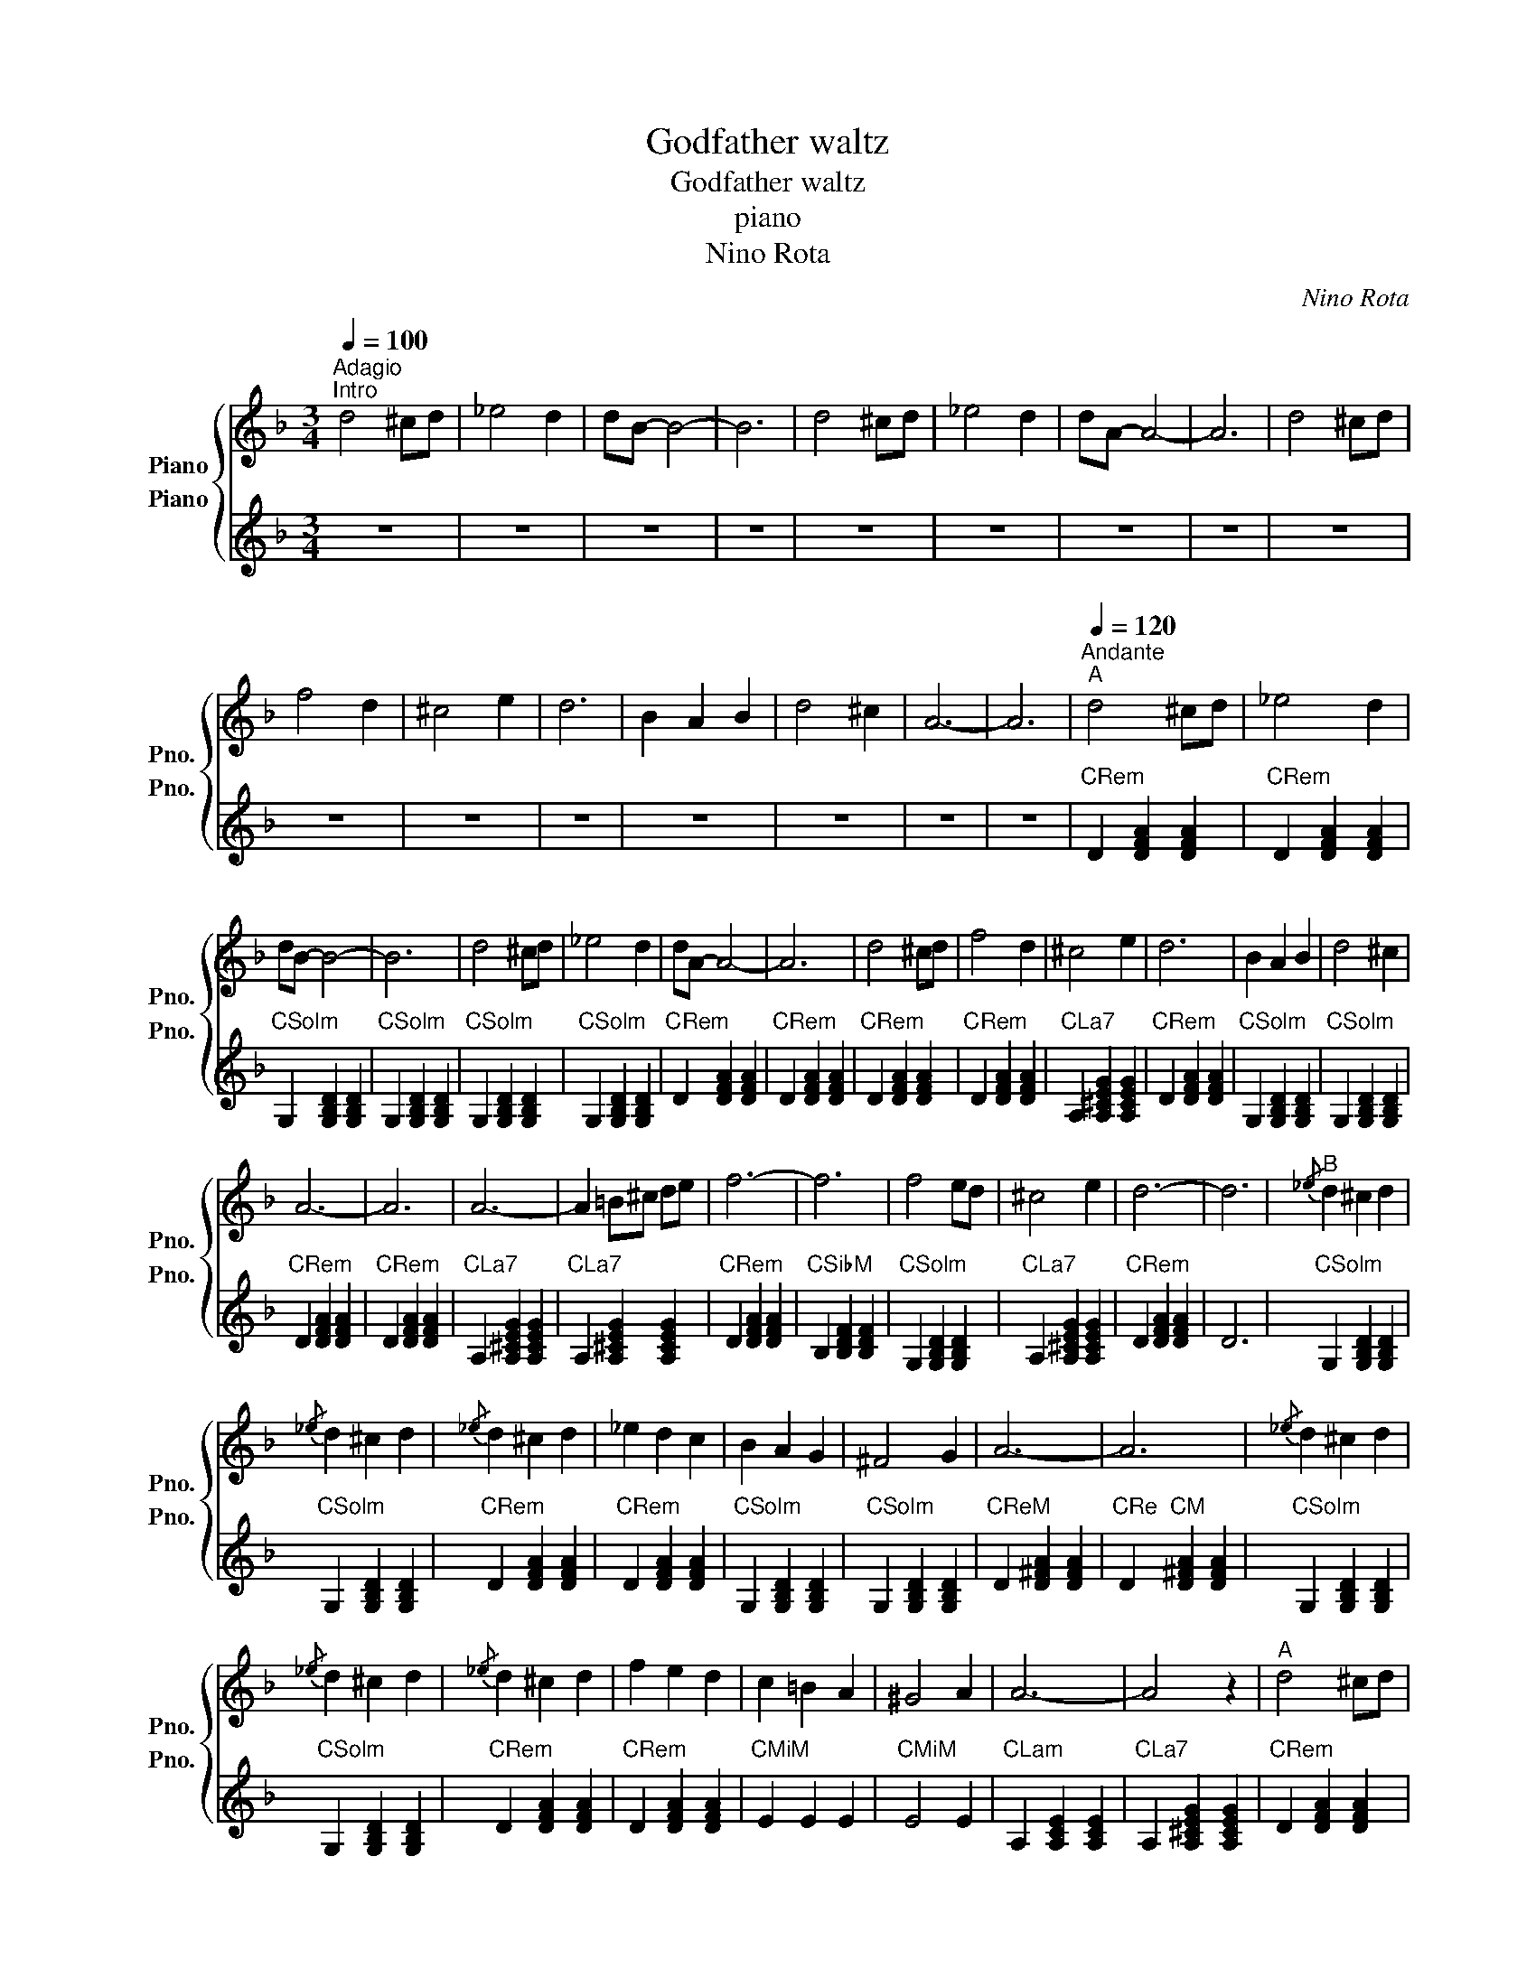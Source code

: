 X:1
T:Godfather waltz
T:Godfather waltz 
T:piano
T:Nino Rota
C:Nino Rota
%%score { 1 2 }
L:1/8
Q:1/4=100
M:3/4
K:F
V:1 treble nm="Piano" snm="Pno."
V:2 treble nm="Piano" snm="Pno."
V:1
"^Adagio""^Intro" d4 ^cd | _e4 d2 | dB- B4- | B6 | d4 ^cd | _e4 d2 | dA- A4- | A6 | d4 ^cd | %9
 f4 d2 | ^c4 e2 | d6 | B2 A2 B2 | d4 ^c2 | A6- | A6 |"^Andante"[Q:1/4=120]"^A" d4 ^cd | _e4 d2 | %18
 dB- B4- | B6 | d4 ^cd | _e4 d2 | dA- A4- | A6 | d4 ^cd | f4 d2 | ^c4 e2 | d6 | B2 A2 B2 | d4 ^c2 | %30
 A6- | A6 | A6- | A2 =B^c de | f6- | f6 | f4 ed | ^c4 e2 | d6- | d6 |"^B"{/_e} d2 ^c2 d2 | %41
{/_e} d2 ^c2 d2 |{/_e} d2 ^c2 d2 | _e2 d2 c2 | B2 A2 G2 | ^F4 G2 | A6- | A6 |{/_e} d2 ^c2 d2 | %49
{/_e} d2 ^c2 d2 |{/_e} d2 ^c2 d2 | f2 e2 d2 | c2 =B2 A2 | ^G4 A2 | A6- | A4 z2 |"^A" d4 ^cd | %57
 _e4 d2 | dB- B4- | B6 | d4 ^cd | _e4 d2 | dA- A4- | A6 | d4 ^cd | f4 d2 | ^c4 e2 | d6 | B2 A2 B2 | %69
 d4 ^c2 | A6- | A6 | A6- | A2 =B^c de | f6- | f6 | f4 ed | ^c4 e2 | d6- | d6 |"^Coda" A6- | %81
 A2 =B^c de | f6- | f6 | f4 ed | ^c4 e2 | d6- | d6 |] %88
V:2
 z6 | z6 | z6 | z6 | z6 | z6 | z6 | z6 | z6 | z6 | z6 | z6 | z6 | z6 | z6 | z6 | %16
"CRem" D2 [DFA]2 [DFA]2 |"CRem" D2 [DFA]2 [DFA]2 |"CSolm" G,2 [G,B,D]2 [G,B,D]2 | %19
"CSolm" G,2 [G,B,D]2 [G,B,D]2 |"CSolm" G,2 [G,B,D]2 [G,B,D]2 |"CSolm" G,2 [G,B,D]2 [G,B,D]2 | %22
"CRem" D2 [DFA]2 [DFA]2 |"CRem" D2 [DFA]2 [DFA]2 |"CRem" D2 [DFA]2 [DFA]2 | %25
"CRem" D2 [DFA]2 [DFA]2 |"CLa7" A,2 [A,^CEG]2 [A,CEG]2 |"CRem" D2 [DFA]2 [DFA]2 | %28
"CSolm" G,2 [G,B,D]2 [G,B,D]2 |"CSolm" G,2 [G,B,D]2 [G,B,D]2 |"CRem" D2 [DFA]2 [DFA]2 | %31
"CRem" D2 [DFA]2 [DFA]2 |"CLa7" A,2 [A,^CEG]2 [A,CEG]2 |"CLa7" A,2 [A,^CEG]2 [A,CEG]2 | %34
"CRem" D2 [DFA]2 [DFA]2 |"CSibM" B,2 [B,DF]2 [B,DF]2 |"CSolm" G,2 [G,B,D]2 [G,B,D]2 | %37
"CLa7" A,2 [A,^CEG]2 [A,CEG]2 |"CRem" D2 [DFA]2 [DFA]2 | D6 |"CSolm" G,2 [G,B,D]2 [G,B,D]2 | %41
"CSolm" G,2 [G,B,D]2 [G,B,D]2 |"CRem" D2 [DFA]2 [DFA]2 |"CRem" D2 [DFA]2 [DFA]2 | %44
"CSolm" G,2 [G,B,D]2 [G,B,D]2 |"CSolm" G,2 [G,B,D]2 [G,B,D]2 |"CReM" D2 [D^FA]2 [DFA]2 | %47
"CRe" D2"CM" [D^FA]2 [DFA]2 |"CSolm" G,2 [G,B,D]2 [G,B,D]2 |"CSolm" G,2 [G,B,D]2 [G,B,D]2 | %50
"CRem" D2 [DFA]2 [DFA]2 |"CRem" D2 [DFA]2 [DFA]2 |"CMiM" E2 E2 E2 |"CMiM" E4 E2 | %54
"CLam" A,2 [A,CE]2 [A,CE]2 |"CLa7" A,2 [A,^CEG]2 [A,CEG]2 |"CRem" D2 [DFA]2 [DFA]2 | %57
"CRem" D2 [DFA]2 [DFA]2 |"CSolm" G,2 [G,B,D]2 [G,B,D]2 |"CSolm" G,2 [G,B,D]2 [G,B,D]2 | %60
"CSolm" G,2 [G,B,D]2 [G,B,D]2 |"CSolm" G,2 [G,B,D]2 [G,B,D]2 |"CRem" D2 [DFA]2 [DFA]2 | %63
"CRem" D2 [DFA]2 [DFA]2 |"CRem" D2 [DFA]2 [DFA]2 |"CRem" D2 [DFA]2 [DFA]2 | %66
"CLa7" A,2 [A,^CEG]2 [A,CEG]2 |"CRem" D2 [DFA]2 [DFA]2 |"CSolm" G,2 [G,B,D]2 [G,B,D]2 | %69
"CSolm" G,2 [G,B,D]2 [G,B,D]2 |"CRem" D2 [DFA]2 [DFA]2 |"CRem" D2 [DFA]2 [DFA]2 | %72
"CLa7" A,2 [A,^CEG]2 [A,CEG]2 |"CLa7" A,2 [A,^CEG]2 [A,CEG]2 |"CRem" D2 [DFA]2 [DFA]2 | %75
"CSibM" B,2 [B,DF]2 [B,DF]2 |"CSolm" G,2 [G,B,D]2 [G,B,D]2 |"CLa7" A,2 [A,^CEG]2 [A,CEG]2 | %78
"CRem" D2 [DFA]2 [DFA]2 | D6 | z6 | z6 | z6 | z6 | z6 | z6 | z6 | z6 |] %88

